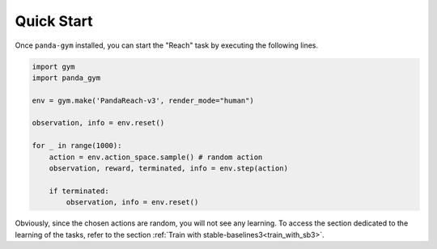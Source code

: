 .. _quick_start:

Quick Start
===========

Once ``panda-gym`` installed, you can start the "Reach" task by executing the following lines.

.. code-block:: python

    import gym
    import panda_gym

    env = gym.make('PandaReach-v3', render_mode="human")

    observation, info = env.reset()

    for _ in range(1000):
        action = env.action_space.sample() # random action
        observation, reward, terminated, info = env.step(action)

        if terminated:
            observation, info = env.reset()
    

Obviously, since the chosen actions are random, you will not see any learning. To access the section dedicated to the learning of the tasks, refer to the section :ref:`Train with stable-baselines3<train_with_sb3>`.
